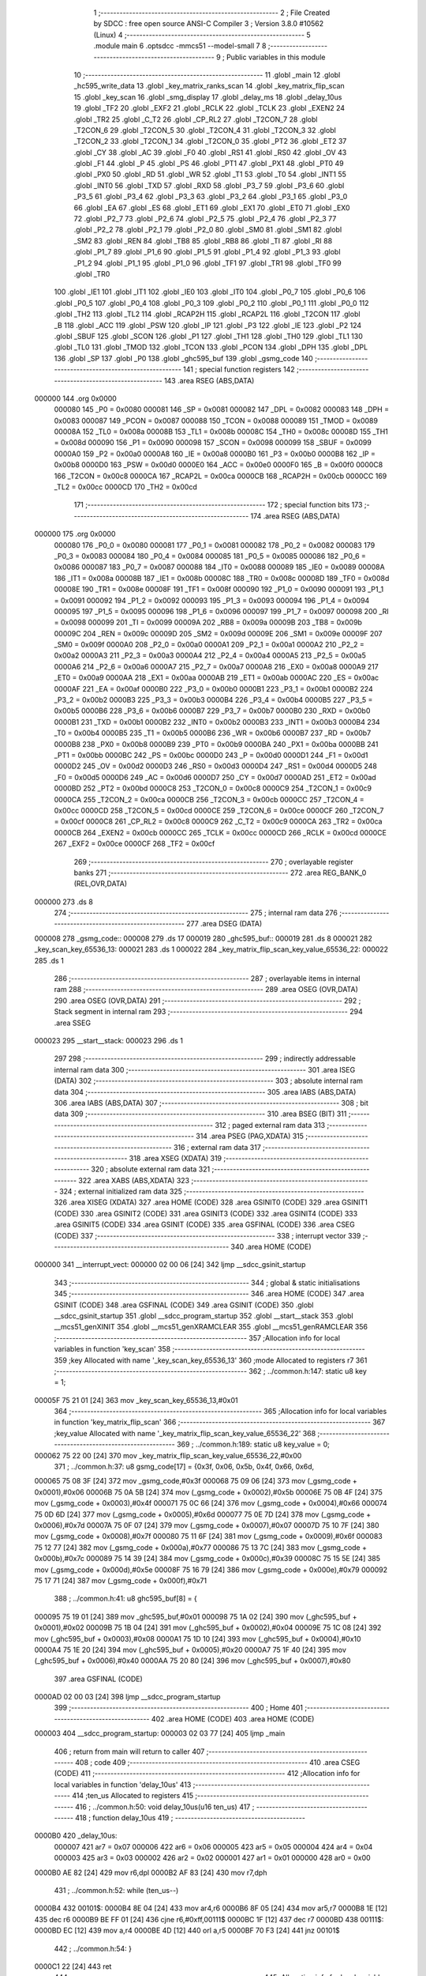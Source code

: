                                       1 ;--------------------------------------------------------
                                      2 ; File Created by SDCC : free open source ANSI-C Compiler
                                      3 ; Version 3.8.0 #10562 (Linux)
                                      4 ;--------------------------------------------------------
                                      5 	.module main
                                      6 	.optsdcc -mmcs51 --model-small
                                      7 	
                                      8 ;--------------------------------------------------------
                                      9 ; Public variables in this module
                                     10 ;--------------------------------------------------------
                                     11 	.globl _main
                                     12 	.globl _hc595_write_data
                                     13 	.globl _key_matrix_ranks_scan
                                     14 	.globl _key_matrix_flip_scan
                                     15 	.globl _key_scan
                                     16 	.globl _smg_display
                                     17 	.globl _delay_ms
                                     18 	.globl _delay_10us
                                     19 	.globl _TF2
                                     20 	.globl _EXF2
                                     21 	.globl _RCLK
                                     22 	.globl _TCLK
                                     23 	.globl _EXEN2
                                     24 	.globl _TR2
                                     25 	.globl _C_T2
                                     26 	.globl _CP_RL2
                                     27 	.globl _T2CON_7
                                     28 	.globl _T2CON_6
                                     29 	.globl _T2CON_5
                                     30 	.globl _T2CON_4
                                     31 	.globl _T2CON_3
                                     32 	.globl _T2CON_2
                                     33 	.globl _T2CON_1
                                     34 	.globl _T2CON_0
                                     35 	.globl _PT2
                                     36 	.globl _ET2
                                     37 	.globl _CY
                                     38 	.globl _AC
                                     39 	.globl _F0
                                     40 	.globl _RS1
                                     41 	.globl _RS0
                                     42 	.globl _OV
                                     43 	.globl _F1
                                     44 	.globl _P
                                     45 	.globl _PS
                                     46 	.globl _PT1
                                     47 	.globl _PX1
                                     48 	.globl _PT0
                                     49 	.globl _PX0
                                     50 	.globl _RD
                                     51 	.globl _WR
                                     52 	.globl _T1
                                     53 	.globl _T0
                                     54 	.globl _INT1
                                     55 	.globl _INT0
                                     56 	.globl _TXD
                                     57 	.globl _RXD
                                     58 	.globl _P3_7
                                     59 	.globl _P3_6
                                     60 	.globl _P3_5
                                     61 	.globl _P3_4
                                     62 	.globl _P3_3
                                     63 	.globl _P3_2
                                     64 	.globl _P3_1
                                     65 	.globl _P3_0
                                     66 	.globl _EA
                                     67 	.globl _ES
                                     68 	.globl _ET1
                                     69 	.globl _EX1
                                     70 	.globl _ET0
                                     71 	.globl _EX0
                                     72 	.globl _P2_7
                                     73 	.globl _P2_6
                                     74 	.globl _P2_5
                                     75 	.globl _P2_4
                                     76 	.globl _P2_3
                                     77 	.globl _P2_2
                                     78 	.globl _P2_1
                                     79 	.globl _P2_0
                                     80 	.globl _SM0
                                     81 	.globl _SM1
                                     82 	.globl _SM2
                                     83 	.globl _REN
                                     84 	.globl _TB8
                                     85 	.globl _RB8
                                     86 	.globl _TI
                                     87 	.globl _RI
                                     88 	.globl _P1_7
                                     89 	.globl _P1_6
                                     90 	.globl _P1_5
                                     91 	.globl _P1_4
                                     92 	.globl _P1_3
                                     93 	.globl _P1_2
                                     94 	.globl _P1_1
                                     95 	.globl _P1_0
                                     96 	.globl _TF1
                                     97 	.globl _TR1
                                     98 	.globl _TF0
                                     99 	.globl _TR0
                                    100 	.globl _IE1
                                    101 	.globl _IT1
                                    102 	.globl _IE0
                                    103 	.globl _IT0
                                    104 	.globl _P0_7
                                    105 	.globl _P0_6
                                    106 	.globl _P0_5
                                    107 	.globl _P0_4
                                    108 	.globl _P0_3
                                    109 	.globl _P0_2
                                    110 	.globl _P0_1
                                    111 	.globl _P0_0
                                    112 	.globl _TH2
                                    113 	.globl _TL2
                                    114 	.globl _RCAP2H
                                    115 	.globl _RCAP2L
                                    116 	.globl _T2CON
                                    117 	.globl _B
                                    118 	.globl _ACC
                                    119 	.globl _PSW
                                    120 	.globl _IP
                                    121 	.globl _P3
                                    122 	.globl _IE
                                    123 	.globl _P2
                                    124 	.globl _SBUF
                                    125 	.globl _SCON
                                    126 	.globl _P1
                                    127 	.globl _TH1
                                    128 	.globl _TH0
                                    129 	.globl _TL1
                                    130 	.globl _TL0
                                    131 	.globl _TMOD
                                    132 	.globl _TCON
                                    133 	.globl _PCON
                                    134 	.globl _DPH
                                    135 	.globl _DPL
                                    136 	.globl _SP
                                    137 	.globl _P0
                                    138 	.globl _ghc595_buf
                                    139 	.globl _gsmg_code
                                    140 ;--------------------------------------------------------
                                    141 ; special function registers
                                    142 ;--------------------------------------------------------
                                    143 	.area RSEG    (ABS,DATA)
      000000                        144 	.org 0x0000
                           000080   145 _P0	=	0x0080
                           000081   146 _SP	=	0x0081
                           000082   147 _DPL	=	0x0082
                           000083   148 _DPH	=	0x0083
                           000087   149 _PCON	=	0x0087
                           000088   150 _TCON	=	0x0088
                           000089   151 _TMOD	=	0x0089
                           00008A   152 _TL0	=	0x008a
                           00008B   153 _TL1	=	0x008b
                           00008C   154 _TH0	=	0x008c
                           00008D   155 _TH1	=	0x008d
                           000090   156 _P1	=	0x0090
                           000098   157 _SCON	=	0x0098
                           000099   158 _SBUF	=	0x0099
                           0000A0   159 _P2	=	0x00a0
                           0000A8   160 _IE	=	0x00a8
                           0000B0   161 _P3	=	0x00b0
                           0000B8   162 _IP	=	0x00b8
                           0000D0   163 _PSW	=	0x00d0
                           0000E0   164 _ACC	=	0x00e0
                           0000F0   165 _B	=	0x00f0
                           0000C8   166 _T2CON	=	0x00c8
                           0000CA   167 _RCAP2L	=	0x00ca
                           0000CB   168 _RCAP2H	=	0x00cb
                           0000CC   169 _TL2	=	0x00cc
                           0000CD   170 _TH2	=	0x00cd
                                    171 ;--------------------------------------------------------
                                    172 ; special function bits
                                    173 ;--------------------------------------------------------
                                    174 	.area RSEG    (ABS,DATA)
      000000                        175 	.org 0x0000
                           000080   176 _P0_0	=	0x0080
                           000081   177 _P0_1	=	0x0081
                           000082   178 _P0_2	=	0x0082
                           000083   179 _P0_3	=	0x0083
                           000084   180 _P0_4	=	0x0084
                           000085   181 _P0_5	=	0x0085
                           000086   182 _P0_6	=	0x0086
                           000087   183 _P0_7	=	0x0087
                           000088   184 _IT0	=	0x0088
                           000089   185 _IE0	=	0x0089
                           00008A   186 _IT1	=	0x008a
                           00008B   187 _IE1	=	0x008b
                           00008C   188 _TR0	=	0x008c
                           00008D   189 _TF0	=	0x008d
                           00008E   190 _TR1	=	0x008e
                           00008F   191 _TF1	=	0x008f
                           000090   192 _P1_0	=	0x0090
                           000091   193 _P1_1	=	0x0091
                           000092   194 _P1_2	=	0x0092
                           000093   195 _P1_3	=	0x0093
                           000094   196 _P1_4	=	0x0094
                           000095   197 _P1_5	=	0x0095
                           000096   198 _P1_6	=	0x0096
                           000097   199 _P1_7	=	0x0097
                           000098   200 _RI	=	0x0098
                           000099   201 _TI	=	0x0099
                           00009A   202 _RB8	=	0x009a
                           00009B   203 _TB8	=	0x009b
                           00009C   204 _REN	=	0x009c
                           00009D   205 _SM2	=	0x009d
                           00009E   206 _SM1	=	0x009e
                           00009F   207 _SM0	=	0x009f
                           0000A0   208 _P2_0	=	0x00a0
                           0000A1   209 _P2_1	=	0x00a1
                           0000A2   210 _P2_2	=	0x00a2
                           0000A3   211 _P2_3	=	0x00a3
                           0000A4   212 _P2_4	=	0x00a4
                           0000A5   213 _P2_5	=	0x00a5
                           0000A6   214 _P2_6	=	0x00a6
                           0000A7   215 _P2_7	=	0x00a7
                           0000A8   216 _EX0	=	0x00a8
                           0000A9   217 _ET0	=	0x00a9
                           0000AA   218 _EX1	=	0x00aa
                           0000AB   219 _ET1	=	0x00ab
                           0000AC   220 _ES	=	0x00ac
                           0000AF   221 _EA	=	0x00af
                           0000B0   222 _P3_0	=	0x00b0
                           0000B1   223 _P3_1	=	0x00b1
                           0000B2   224 _P3_2	=	0x00b2
                           0000B3   225 _P3_3	=	0x00b3
                           0000B4   226 _P3_4	=	0x00b4
                           0000B5   227 _P3_5	=	0x00b5
                           0000B6   228 _P3_6	=	0x00b6
                           0000B7   229 _P3_7	=	0x00b7
                           0000B0   230 _RXD	=	0x00b0
                           0000B1   231 _TXD	=	0x00b1
                           0000B2   232 _INT0	=	0x00b2
                           0000B3   233 _INT1	=	0x00b3
                           0000B4   234 _T0	=	0x00b4
                           0000B5   235 _T1	=	0x00b5
                           0000B6   236 _WR	=	0x00b6
                           0000B7   237 _RD	=	0x00b7
                           0000B8   238 _PX0	=	0x00b8
                           0000B9   239 _PT0	=	0x00b9
                           0000BA   240 _PX1	=	0x00ba
                           0000BB   241 _PT1	=	0x00bb
                           0000BC   242 _PS	=	0x00bc
                           0000D0   243 _P	=	0x00d0
                           0000D1   244 _F1	=	0x00d1
                           0000D2   245 _OV	=	0x00d2
                           0000D3   246 _RS0	=	0x00d3
                           0000D4   247 _RS1	=	0x00d4
                           0000D5   248 _F0	=	0x00d5
                           0000D6   249 _AC	=	0x00d6
                           0000D7   250 _CY	=	0x00d7
                           0000AD   251 _ET2	=	0x00ad
                           0000BD   252 _PT2	=	0x00bd
                           0000C8   253 _T2CON_0	=	0x00c8
                           0000C9   254 _T2CON_1	=	0x00c9
                           0000CA   255 _T2CON_2	=	0x00ca
                           0000CB   256 _T2CON_3	=	0x00cb
                           0000CC   257 _T2CON_4	=	0x00cc
                           0000CD   258 _T2CON_5	=	0x00cd
                           0000CE   259 _T2CON_6	=	0x00ce
                           0000CF   260 _T2CON_7	=	0x00cf
                           0000C8   261 _CP_RL2	=	0x00c8
                           0000C9   262 _C_T2	=	0x00c9
                           0000CA   263 _TR2	=	0x00ca
                           0000CB   264 _EXEN2	=	0x00cb
                           0000CC   265 _TCLK	=	0x00cc
                           0000CD   266 _RCLK	=	0x00cd
                           0000CE   267 _EXF2	=	0x00ce
                           0000CF   268 _TF2	=	0x00cf
                                    269 ;--------------------------------------------------------
                                    270 ; overlayable register banks
                                    271 ;--------------------------------------------------------
                                    272 	.area REG_BANK_0	(REL,OVR,DATA)
      000000                        273 	.ds 8
                                    274 ;--------------------------------------------------------
                                    275 ; internal ram data
                                    276 ;--------------------------------------------------------
                                    277 	.area DSEG    (DATA)
      000008                        278 _gsmg_code::
      000008                        279 	.ds 17
      000019                        280 _ghc595_buf::
      000019                        281 	.ds 8
      000021                        282 _key_scan_key_65536_13:
      000021                        283 	.ds 1
      000022                        284 _key_matrix_flip_scan_key_value_65536_22:
      000022                        285 	.ds 1
                                    286 ;--------------------------------------------------------
                                    287 ; overlayable items in internal ram 
                                    288 ;--------------------------------------------------------
                                    289 	.area	OSEG    (OVR,DATA)
                                    290 	.area	OSEG    (OVR,DATA)
                                    291 ;--------------------------------------------------------
                                    292 ; Stack segment in internal ram 
                                    293 ;--------------------------------------------------------
                                    294 	.area	SSEG
      000023                        295 __start__stack:
      000023                        296 	.ds	1
                                    297 
                                    298 ;--------------------------------------------------------
                                    299 ; indirectly addressable internal ram data
                                    300 ;--------------------------------------------------------
                                    301 	.area ISEG    (DATA)
                                    302 ;--------------------------------------------------------
                                    303 ; absolute internal ram data
                                    304 ;--------------------------------------------------------
                                    305 	.area IABS    (ABS,DATA)
                                    306 	.area IABS    (ABS,DATA)
                                    307 ;--------------------------------------------------------
                                    308 ; bit data
                                    309 ;--------------------------------------------------------
                                    310 	.area BSEG    (BIT)
                                    311 ;--------------------------------------------------------
                                    312 ; paged external ram data
                                    313 ;--------------------------------------------------------
                                    314 	.area PSEG    (PAG,XDATA)
                                    315 ;--------------------------------------------------------
                                    316 ; external ram data
                                    317 ;--------------------------------------------------------
                                    318 	.area XSEG    (XDATA)
                                    319 ;--------------------------------------------------------
                                    320 ; absolute external ram data
                                    321 ;--------------------------------------------------------
                                    322 	.area XABS    (ABS,XDATA)
                                    323 ;--------------------------------------------------------
                                    324 ; external initialized ram data
                                    325 ;--------------------------------------------------------
                                    326 	.area XISEG   (XDATA)
                                    327 	.area HOME    (CODE)
                                    328 	.area GSINIT0 (CODE)
                                    329 	.area GSINIT1 (CODE)
                                    330 	.area GSINIT2 (CODE)
                                    331 	.area GSINIT3 (CODE)
                                    332 	.area GSINIT4 (CODE)
                                    333 	.area GSINIT5 (CODE)
                                    334 	.area GSINIT  (CODE)
                                    335 	.area GSFINAL (CODE)
                                    336 	.area CSEG    (CODE)
                                    337 ;--------------------------------------------------------
                                    338 ; interrupt vector 
                                    339 ;--------------------------------------------------------
                                    340 	.area HOME    (CODE)
      000000                        341 __interrupt_vect:
      000000 02 00 06         [24]  342 	ljmp	__sdcc_gsinit_startup
                                    343 ;--------------------------------------------------------
                                    344 ; global & static initialisations
                                    345 ;--------------------------------------------------------
                                    346 	.area HOME    (CODE)
                                    347 	.area GSINIT  (CODE)
                                    348 	.area GSFINAL (CODE)
                                    349 	.area GSINIT  (CODE)
                                    350 	.globl __sdcc_gsinit_startup
                                    351 	.globl __sdcc_program_startup
                                    352 	.globl __start__stack
                                    353 	.globl __mcs51_genXINIT
                                    354 	.globl __mcs51_genXRAMCLEAR
                                    355 	.globl __mcs51_genRAMCLEAR
                                    356 ;------------------------------------------------------------
                                    357 ;Allocation info for local variables in function 'key_scan'
                                    358 ;------------------------------------------------------------
                                    359 ;key                       Allocated with name '_key_scan_key_65536_13'
                                    360 ;mode                      Allocated to registers r7 
                                    361 ;------------------------------------------------------------
                                    362 ;	../common.h:147: static u8 key = 1;
      00005F 75 21 01         [24]  363 	mov	_key_scan_key_65536_13,#0x01
                                    364 ;------------------------------------------------------------
                                    365 ;Allocation info for local variables in function 'key_matrix_flip_scan'
                                    366 ;------------------------------------------------------------
                                    367 ;key_value                 Allocated with name '_key_matrix_flip_scan_key_value_65536_22'
                                    368 ;------------------------------------------------------------
                                    369 ;	../common.h:189: static u8 key_value = 0;
      000062 75 22 00         [24]  370 	mov	_key_matrix_flip_scan_key_value_65536_22,#0x00
                                    371 ;	../common.h:37: u8 gsmg_code[17] = {0x3f, 0x06, 0x5b, 0x4f, 0x66, 0x6d,
      000065 75 08 3F         [24]  372 	mov	_gsmg_code,#0x3f
      000068 75 09 06         [24]  373 	mov	(_gsmg_code + 0x0001),#0x06
      00006B 75 0A 5B         [24]  374 	mov	(_gsmg_code + 0x0002),#0x5b
      00006E 75 0B 4F         [24]  375 	mov	(_gsmg_code + 0x0003),#0x4f
      000071 75 0C 66         [24]  376 	mov	(_gsmg_code + 0x0004),#0x66
      000074 75 0D 6D         [24]  377 	mov	(_gsmg_code + 0x0005),#0x6d
      000077 75 0E 7D         [24]  378 	mov	(_gsmg_code + 0x0006),#0x7d
      00007A 75 0F 07         [24]  379 	mov	(_gsmg_code + 0x0007),#0x07
      00007D 75 10 7F         [24]  380 	mov	(_gsmg_code + 0x0008),#0x7f
      000080 75 11 6F         [24]  381 	mov	(_gsmg_code + 0x0009),#0x6f
      000083 75 12 77         [24]  382 	mov	(_gsmg_code + 0x000a),#0x77
      000086 75 13 7C         [24]  383 	mov	(_gsmg_code + 0x000b),#0x7c
      000089 75 14 39         [24]  384 	mov	(_gsmg_code + 0x000c),#0x39
      00008C 75 15 5E         [24]  385 	mov	(_gsmg_code + 0x000d),#0x5e
      00008F 75 16 79         [24]  386 	mov	(_gsmg_code + 0x000e),#0x79
      000092 75 17 71         [24]  387 	mov	(_gsmg_code + 0x000f),#0x71
                                    388 ;	../common.h:41: u8 ghc595_buf[8] = {
      000095 75 19 01         [24]  389 	mov	_ghc595_buf,#0x01
      000098 75 1A 02         [24]  390 	mov	(_ghc595_buf + 0x0001),#0x02
      00009B 75 1B 04         [24]  391 	mov	(_ghc595_buf + 0x0002),#0x04
      00009E 75 1C 08         [24]  392 	mov	(_ghc595_buf + 0x0003),#0x08
      0000A1 75 1D 10         [24]  393 	mov	(_ghc595_buf + 0x0004),#0x10
      0000A4 75 1E 20         [24]  394 	mov	(_ghc595_buf + 0x0005),#0x20
      0000A7 75 1F 40         [24]  395 	mov	(_ghc595_buf + 0x0006),#0x40
      0000AA 75 20 80         [24]  396 	mov	(_ghc595_buf + 0x0007),#0x80
                                    397 	.area GSFINAL (CODE)
      0000AD 02 00 03         [24]  398 	ljmp	__sdcc_program_startup
                                    399 ;--------------------------------------------------------
                                    400 ; Home
                                    401 ;--------------------------------------------------------
                                    402 	.area HOME    (CODE)
                                    403 	.area HOME    (CODE)
      000003                        404 __sdcc_program_startup:
      000003 02 03 77         [24]  405 	ljmp	_main
                                    406 ;	return from main will return to caller
                                    407 ;--------------------------------------------------------
                                    408 ; code
                                    409 ;--------------------------------------------------------
                                    410 	.area CSEG    (CODE)
                                    411 ;------------------------------------------------------------
                                    412 ;Allocation info for local variables in function 'delay_10us'
                                    413 ;------------------------------------------------------------
                                    414 ;ten_us                    Allocated to registers 
                                    415 ;------------------------------------------------------------
                                    416 ;	../common.h:50: void delay_10us(u16 ten_us)
                                    417 ;	-----------------------------------------
                                    418 ;	 function delay_10us
                                    419 ;	-----------------------------------------
      0000B0                        420 _delay_10us:
                           000007   421 	ar7 = 0x07
                           000006   422 	ar6 = 0x06
                           000005   423 	ar5 = 0x05
                           000004   424 	ar4 = 0x04
                           000003   425 	ar3 = 0x03
                           000002   426 	ar2 = 0x02
                           000001   427 	ar1 = 0x01
                           000000   428 	ar0 = 0x00
      0000B0 AE 82            [24]  429 	mov	r6,dpl
      0000B2 AF 83            [24]  430 	mov	r7,dph
                                    431 ;	../common.h:52: while (ten_us--)
      0000B4                        432 00101$:
      0000B4 8E 04            [24]  433 	mov	ar4,r6
      0000B6 8F 05            [24]  434 	mov	ar5,r7
      0000B8 1E               [12]  435 	dec	r6
      0000B9 BE FF 01         [24]  436 	cjne	r6,#0xff,00111$
      0000BC 1F               [12]  437 	dec	r7
      0000BD                        438 00111$:
      0000BD EC               [12]  439 	mov	a,r4
      0000BE 4D               [12]  440 	orl	a,r5
      0000BF 70 F3            [24]  441 	jnz	00101$
                                    442 ;	../common.h:54: }
      0000C1 22               [24]  443 	ret
                                    444 ;------------------------------------------------------------
                                    445 ;Allocation info for local variables in function 'delay_ms'
                                    446 ;------------------------------------------------------------
                                    447 ;ms                        Allocated to registers 
                                    448 ;i                         Allocated to registers r6 r7 
                                    449 ;j                         Allocated to registers r4 r5 
                                    450 ;------------------------------------------------------------
                                    451 ;	../common.h:62: void delay_ms(u16 ms)
                                    452 ;	-----------------------------------------
                                    453 ;	 function delay_ms
                                    454 ;	-----------------------------------------
      0000C2                        455 _delay_ms:
      0000C2 AE 82            [24]  456 	mov	r6,dpl
      0000C4 AF 83            [24]  457 	mov	r7,dph
                                    458 ;	../common.h:65: for (i = ms; i > 0; i--)
      0000C6                        459 00106$:
      0000C6 EE               [12]  460 	mov	a,r6
      0000C7 4F               [12]  461 	orl	a,r7
      0000C8 60 1B            [24]  462 	jz	00108$
                                    463 ;	../common.h:67: for(j=110; j>0; j--);
      0000CA 7C 6E            [12]  464 	mov	r4,#0x6e
      0000CC 7D 00            [12]  465 	mov	r5,#0x00
      0000CE                        466 00104$:
      0000CE EC               [12]  467 	mov	a,r4
      0000CF 24 FF            [12]  468 	add	a,#0xff
      0000D1 FA               [12]  469 	mov	r2,a
      0000D2 ED               [12]  470 	mov	a,r5
      0000D3 34 FF            [12]  471 	addc	a,#0xff
      0000D5 FB               [12]  472 	mov	r3,a
      0000D6 8A 04            [24]  473 	mov	ar4,r2
      0000D8 8B 05            [24]  474 	mov	ar5,r3
      0000DA EA               [12]  475 	mov	a,r2
      0000DB 4B               [12]  476 	orl	a,r3
      0000DC 70 F0            [24]  477 	jnz	00104$
                                    478 ;	../common.h:65: for (i = ms; i > 0; i--)
      0000DE 1E               [12]  479 	dec	r6
      0000DF BE FF 01         [24]  480 	cjne	r6,#0xff,00133$
      0000E2 1F               [12]  481 	dec	r7
      0000E3                        482 00133$:
      0000E3 80 E1            [24]  483 	sjmp	00106$
      0000E5                        484 00108$:
                                    485 ;	../common.h:69: }
      0000E5 22               [24]  486 	ret
                                    487 ;------------------------------------------------------------
                                    488 ;Allocation info for local variables in function 'smg_display'
                                    489 ;------------------------------------------------------------
                                    490 ;i                         Allocated to registers r7 
                                    491 ;------------------------------------------------------------
                                    492 ;	../common.h:77: void smg_display()
                                    493 ;	-----------------------------------------
                                    494 ;	 function smg_display
                                    495 ;	-----------------------------------------
      0000E6                        496 _smg_display:
                                    497 ;	../common.h:80: for (i = 8; i < 16; i++)
      0000E6 7F 08            [12]  498 	mov	r7,#0x08
      0000E8                        499 00112$:
                                    500 ;	../common.h:82: switch (i)
      0000E8 BF 08 00         [24]  501 	cjne	r7,#0x08,00129$
      0000EB                        502 00129$:
      0000EB 50 03            [24]  503 	jnc	00130$
      0000ED 02 01 57         [24]  504 	ljmp	00110$
      0000F0                        505 00130$:
      0000F0 EF               [12]  506 	mov	a,r7
      0000F1 24 F0            [12]  507 	add	a,#0xff - 0x0f
      0000F3 50 03            [24]  508 	jnc	00131$
      0000F5 02 01 57         [24]  509 	ljmp	00110$
      0000F8                        510 00131$:
      0000F8 EF               [12]  511 	mov	a,r7
      0000F9 24 F8            [12]  512 	add	a,#0xf8
      0000FB FE               [12]  513 	mov	r6,a
      0000FC 24 0A            [12]  514 	add	a,#(00132$-3-.)
      0000FE 83               [24]  515 	movc	a,@a+pc
      0000FF F5 82            [12]  516 	mov	dpl,a
      000101 EE               [12]  517 	mov	a,r6
      000102 24 0C            [12]  518 	add	a,#(00133$-3-.)
      000104 83               [24]  519 	movc	a,@a+pc
      000105 F5 83            [12]  520 	mov	dph,a
      000107 E4               [12]  521 	clr	a
      000108 73               [24]  522 	jmp	@a+dptr
      000109                        523 00132$:
      000109 19                     524 	.db	00101$
      00010A 21                     525 	.db	00102$
      00010B 29                     526 	.db	00103$
      00010C 31                     527 	.db	00104$
      00010D 39                     528 	.db	00105$
      00010E 41                     529 	.db	00106$
      00010F 49                     530 	.db	00107$
      000110 51                     531 	.db	00108$
      000111                        532 00133$:
      000111 01                     533 	.db	00101$>>8
      000112 01                     534 	.db	00102$>>8
      000113 01                     535 	.db	00103$>>8
      000114 01                     536 	.db	00104$>>8
      000115 01                     537 	.db	00105$>>8
      000116 01                     538 	.db	00106$>>8
      000117 01                     539 	.db	00107$>>8
      000118 01                     540 	.db	00108$>>8
                                    541 ;	../common.h:84: case 8:
      000119                        542 00101$:
                                    543 ;	../common.h:85: LSC = 1;
                                    544 ;	assignBit
      000119 D2 A4            [12]  545 	setb	_P2_4
                                    546 ;	../common.h:86: LSB = 1;
                                    547 ;	assignBit
      00011B D2 A3            [12]  548 	setb	_P2_3
                                    549 ;	../common.h:87: LSA = 1;
                                    550 ;	assignBit
      00011D D2 A2            [12]  551 	setb	_P2_2
                                    552 ;	../common.h:88: break;
                                    553 ;	../common.h:89: case 9:
      00011F 80 36            [24]  554 	sjmp	00110$
      000121                        555 00102$:
                                    556 ;	../common.h:90: LSC = 1;
                                    557 ;	assignBit
      000121 D2 A4            [12]  558 	setb	_P2_4
                                    559 ;	../common.h:91: LSB = 1;
                                    560 ;	assignBit
      000123 D2 A3            [12]  561 	setb	_P2_3
                                    562 ;	../common.h:92: LSA = 0;
                                    563 ;	assignBit
      000125 C2 A2            [12]  564 	clr	_P2_2
                                    565 ;	../common.h:93: break;
                                    566 ;	../common.h:94: case 10:
      000127 80 2E            [24]  567 	sjmp	00110$
      000129                        568 00103$:
                                    569 ;	../common.h:95: LSC = 1;
                                    570 ;	assignBit
      000129 D2 A4            [12]  571 	setb	_P2_4
                                    572 ;	../common.h:96: LSB = 0;
                                    573 ;	assignBit
      00012B C2 A3            [12]  574 	clr	_P2_3
                                    575 ;	../common.h:97: LSA = 1;
                                    576 ;	assignBit
      00012D D2 A2            [12]  577 	setb	_P2_2
                                    578 ;	../common.h:98: break;
                                    579 ;	../common.h:99: case 11:
      00012F 80 26            [24]  580 	sjmp	00110$
      000131                        581 00104$:
                                    582 ;	../common.h:100: LSC = 1;
                                    583 ;	assignBit
      000131 D2 A4            [12]  584 	setb	_P2_4
                                    585 ;	../common.h:101: LSB = 0;
                                    586 ;	assignBit
      000133 C2 A3            [12]  587 	clr	_P2_3
                                    588 ;	../common.h:102: LSA = 0;
                                    589 ;	assignBit
      000135 C2 A2            [12]  590 	clr	_P2_2
                                    591 ;	../common.h:103: break;
                                    592 ;	../common.h:104: case 12:
      000137 80 1E            [24]  593 	sjmp	00110$
      000139                        594 00105$:
                                    595 ;	../common.h:105: LSC = 0;
                                    596 ;	assignBit
      000139 C2 A4            [12]  597 	clr	_P2_4
                                    598 ;	../common.h:106: LSB = 1;
                                    599 ;	assignBit
      00013B D2 A3            [12]  600 	setb	_P2_3
                                    601 ;	../common.h:107: LSA = 1;
                                    602 ;	assignBit
      00013D D2 A2            [12]  603 	setb	_P2_2
                                    604 ;	../common.h:108: break;
                                    605 ;	../common.h:109: case 13:
      00013F 80 16            [24]  606 	sjmp	00110$
      000141                        607 00106$:
                                    608 ;	../common.h:110: LSC = 0;
                                    609 ;	assignBit
      000141 C2 A4            [12]  610 	clr	_P2_4
                                    611 ;	../common.h:111: LSB = 1;
                                    612 ;	assignBit
      000143 D2 A3            [12]  613 	setb	_P2_3
                                    614 ;	../common.h:112: LSA = 0;
                                    615 ;	assignBit
      000145 C2 A2            [12]  616 	clr	_P2_2
                                    617 ;	../common.h:113: break;
                                    618 ;	../common.h:114: case 14:
      000147 80 0E            [24]  619 	sjmp	00110$
      000149                        620 00107$:
                                    621 ;	../common.h:115: LSC = 0;
                                    622 ;	assignBit
      000149 C2 A4            [12]  623 	clr	_P2_4
                                    624 ;	../common.h:116: LSB = 0;
                                    625 ;	assignBit
      00014B C2 A3            [12]  626 	clr	_P2_3
                                    627 ;	../common.h:117: LSA = 1;
                                    628 ;	assignBit
      00014D D2 A2            [12]  629 	setb	_P2_2
                                    630 ;	../common.h:118: break;
                                    631 ;	../common.h:119: case 15:
      00014F 80 06            [24]  632 	sjmp	00110$
      000151                        633 00108$:
                                    634 ;	../common.h:120: LSC = 0;
                                    635 ;	assignBit
      000151 C2 A4            [12]  636 	clr	_P2_4
                                    637 ;	../common.h:121: LSB = 0;
                                    638 ;	assignBit
      000153 C2 A3            [12]  639 	clr	_P2_3
                                    640 ;	../common.h:122: LSA = 0;
                                    641 ;	assignBit
      000155 C2 A2            [12]  642 	clr	_P2_2
                                    643 ;	../common.h:127: }
      000157                        644 00110$:
                                    645 ;	../common.h:128: SMG_A_DP_PORT = gsmg_code[i];
      000157 EF               [12]  646 	mov	a,r7
      000158 24 08            [12]  647 	add	a,#_gsmg_code
      00015A F9               [12]  648 	mov	r1,a
      00015B 87 80            [24]  649 	mov	_P0,@r1
                                    650 ;	../common.h:129: delay_10us(100);
      00015D 90 00 64         [24]  651 	mov	dptr,#0x0064
      000160 C0 07            [24]  652 	push	ar7
      000162 12 00 B0         [24]  653 	lcall	_delay_10us
      000165 D0 07            [24]  654 	pop	ar7
                                    655 ;	../common.h:130: SMG_A_DP_PORT = 0x00;
      000167 75 80 00         [24]  656 	mov	_P0,#0x00
                                    657 ;	../common.h:80: for (i = 8; i < 16; i++)
      00016A 0F               [12]  658 	inc	r7
      00016B BF 10 00         [24]  659 	cjne	r7,#0x10,00134$
      00016E                        660 00134$:
      00016E 50 03            [24]  661 	jnc	00135$
      000170 02 00 E8         [24]  662 	ljmp	00112$
      000173                        663 00135$:
                                    664 ;	../common.h:132: }
      000173 22               [24]  665 	ret
                                    666 ;------------------------------------------------------------
                                    667 ;Allocation info for local variables in function 'key_scan'
                                    668 ;------------------------------------------------------------
                                    669 ;key                       Allocated with name '_key_scan_key_65536_13'
                                    670 ;mode                      Allocated to registers r7 
                                    671 ;------------------------------------------------------------
                                    672 ;	../common.h:145: u8 key_scan(u8 mode)
                                    673 ;	-----------------------------------------
                                    674 ;	 function key_scan
                                    675 ;	-----------------------------------------
      000174                        676 _key_scan:
                                    677 ;	../common.h:148: if (mode)
      000174 E5 82            [12]  678 	mov	a,dpl
      000176 FF               [12]  679 	mov	r7,a
      000177 60 03            [24]  680 	jz	00102$
                                    681 ;	../common.h:150: key = 1;
      000179 75 21 01         [24]  682 	mov	_key_scan_key_65536_13,#0x01
      00017C                        683 00102$:
                                    684 ;	../common.h:152: if (key == 1 && (KEY1 == 0 || KEY2 == 0 || KEY3 == 0 || KEY4 == 0)) // 任意按键按下
      00017C 74 01            [12]  685 	mov	a,#0x01
      00017E B5 21 31         [24]  686 	cjne	a,_key_scan_key_65536_13,00120$
      000181 30 B1 09         [24]  687 	jnb	_P3_1,00119$
      000184 30 B0 06         [24]  688 	jnb	_P3_0,00119$
      000187 30 B2 03         [24]  689 	jnb	_P3_2,00119$
      00018A 20 B3 25         [24]  690 	jb	_P3_3,00120$
      00018D                        691 00119$:
                                    692 ;	../common.h:154: delay_10us(1000); // 消抖
      00018D 90 03 E8         [24]  693 	mov	dptr,#0x03e8
      000190 12 00 B0         [24]  694 	lcall	_delay_10us
                                    695 ;	../common.h:155: key = 0;
      000193 75 21 00         [24]  696 	mov	_key_scan_key_65536_13,#0x00
                                    697 ;	../common.h:156: if (KEY1 == 0)
      000196 20 B1 04         [24]  698 	jb	_P3_1,00112$
                                    699 ;	../common.h:158: return KEY1_PRESS;
      000199 75 82 01         [24]  700 	mov	dpl,#0x01
      00019C 22               [24]  701 	ret
      00019D                        702 00112$:
                                    703 ;	../common.h:160: else if (KEY2 == 0)
      00019D 20 B0 04         [24]  704 	jb	_P3_0,00109$
                                    705 ;	../common.h:162: return KEY2_PRESS;
      0001A0 75 82 01         [24]  706 	mov	dpl,#0x01
      0001A3 22               [24]  707 	ret
      0001A4                        708 00109$:
                                    709 ;	../common.h:164: else if (KEY3 == 0)
      0001A4 20 B2 04         [24]  710 	jb	_P3_2,00106$
                                    711 ;	../common.h:166: return KEY3_PRESS;
      0001A7 75 82 01         [24]  712 	mov	dpl,#0x01
      0001AA 22               [24]  713 	ret
      0001AB                        714 00106$:
                                    715 ;	../common.h:168: else if (KEY4 == 0)
      0001AB 20 B3 13         [24]  716 	jb	_P3_3,00121$
                                    717 ;	../common.h:170: return KEY4_PRESS;
      0001AE 75 82 01         [24]  718 	mov	dpl,#0x01
      0001B1 22               [24]  719 	ret
      0001B2                        720 00120$:
                                    721 ;	../common.h:173: else if (KEY1 == 1 && KEY2 == 1 && KEY3 == 1 && KEY4 == 1)
      0001B2 30 B1 0C         [24]  722 	jnb	_P3_1,00121$
      0001B5 30 B0 09         [24]  723 	jnb	_P3_0,00121$
      0001B8 30 B2 06         [24]  724 	jnb	_P3_2,00121$
      0001BB 30 B3 03         [24]  725 	jnb	_P3_3,00121$
                                    726 ;	../common.h:175: key = 1;
      0001BE 75 21 01         [24]  727 	mov	_key_scan_key_65536_13,#0x01
      0001C1                        728 00121$:
                                    729 ;	../common.h:177: return KEY_UNPRESS;
      0001C1 75 82 00         [24]  730 	mov	dpl,#0x00
                                    731 ;	../common.h:178: }
      0001C4 22               [24]  732 	ret
                                    733 ;------------------------------------------------------------
                                    734 ;Allocation info for local variables in function 'key_matrix_flip_scan'
                                    735 ;------------------------------------------------------------
                                    736 ;key_value                 Allocated with name '_key_matrix_flip_scan_key_value_65536_22'
                                    737 ;------------------------------------------------------------
                                    738 ;	../common.h:187: u8 key_matrix_flip_scan(void)
                                    739 ;	-----------------------------------------
                                    740 ;	 function key_matrix_flip_scan
                                    741 ;	-----------------------------------------
      0001C5                        742 _key_matrix_flip_scan:
                                    743 ;	../common.h:190: KEY_MATRIX_PORT = 0x0f; // 给所有行赋值0，列全为1
                                    744 ;	../common.h:191: if (KEY_MATRIX_PORT != 0x0f)
      0001C5 74 0F            [12]  745 	mov	a,#0x0f
      0001C7 F5 90            [12]  746 	mov	_P1,a
      0001C9 B5 90 02         [24]  747 	cjne	a,_P1,00169$
      0001CC 80 73            [24]  748 	sjmp	00117$
      0001CE                        749 00169$:
                                    750 ;	../common.h:193: delay_10us(1000); // 消抖
      0001CE 90 03 E8         [24]  751 	mov	dptr,#0x03e8
      0001D1 12 00 B0         [24]  752 	lcall	_delay_10us
                                    753 ;	../common.h:194: if (KEY_MATRIX_PORT != 0x0f)
      0001D4 74 0F            [12]  754 	mov	a,#0x0f
      0001D6 B5 90 02         [24]  755 	cjne	a,_P1,00170$
      0001D9 80 69            [24]  756 	sjmp	00118$
      0001DB                        757 00170$:
                                    758 ;	../common.h:197: KEY_MATRIX_PORT = 0x0f;
      0001DB 75 90 0F         [24]  759 	mov	_P1,#0x0f
                                    760 ;	../common.h:198: switch (KEY_MATRIX_PORT)
      0001DE AF 90            [24]  761 	mov	r7,_P1
      0001E0 BF 07 02         [24]  762 	cjne	r7,#0x07,00171$
      0001E3 80 0F            [24]  763 	sjmp	00101$
      0001E5                        764 00171$:
      0001E5 BF 0B 02         [24]  765 	cjne	r7,#0x0b,00172$
      0001E8 80 0F            [24]  766 	sjmp	00102$
      0001EA                        767 00172$:
      0001EA BF 0D 02         [24]  768 	cjne	r7,#0x0d,00173$
      0001ED 80 0F            [24]  769 	sjmp	00103$
      0001EF                        770 00173$:
                                    771 ;	../common.h:200: case 0x07:
      0001EF BF 0E 14         [24]  772 	cjne	r7,#0x0e,00105$
      0001F2 80 0F            [24]  773 	sjmp	00104$
      0001F4                        774 00101$:
                                    775 ;	../common.h:201: key_value = 1;
      0001F4 75 22 01         [24]  776 	mov	_key_matrix_flip_scan_key_value_65536_22,#0x01
                                    777 ;	../common.h:202: break;
                                    778 ;	../common.h:203: case 0x0b:
      0001F7 80 0D            [24]  779 	sjmp	00105$
      0001F9                        780 00102$:
                                    781 ;	../common.h:204: key_value = 2;
      0001F9 75 22 02         [24]  782 	mov	_key_matrix_flip_scan_key_value_65536_22,#0x02
                                    783 ;	../common.h:205: break;
                                    784 ;	../common.h:206: case 0x0d:
      0001FC 80 08            [24]  785 	sjmp	00105$
      0001FE                        786 00103$:
                                    787 ;	../common.h:207: key_value = 3;
      0001FE 75 22 03         [24]  788 	mov	_key_matrix_flip_scan_key_value_65536_22,#0x03
                                    789 ;	../common.h:208: break;
                                    790 ;	../common.h:209: case 0x0e:
      000201 80 03            [24]  791 	sjmp	00105$
      000203                        792 00104$:
                                    793 ;	../common.h:210: key_value = 4;
      000203 75 22 04         [24]  794 	mov	_key_matrix_flip_scan_key_value_65536_22,#0x04
                                    795 ;	../common.h:212: }
      000206                        796 00105$:
                                    797 ;	../common.h:214: KEY_MATRIX_PORT = 0xf0;
      000206 75 90 F0         [24]  798 	mov	_P1,#0xf0
                                    799 ;	../common.h:215: switch (KEY_MATRIX_PORT)
      000209 AF 90            [24]  800 	mov	r7,_P1
      00020B BF 70 02         [24]  801 	cjne	r7,#0x70,00175$
      00020E 80 2A            [24]  802 	sjmp	00111$
      000210                        803 00175$:
      000210 BF B0 02         [24]  804 	cjne	r7,#0xb0,00176$
      000213 80 0C            [24]  805 	sjmp	00107$
      000215                        806 00176$:
      000215 BF D0 02         [24]  807 	cjne	r7,#0xd0,00177$
      000218 80 10            [24]  808 	sjmp	00108$
      00021A                        809 00177$:
                                    810 ;	../common.h:217: case 0x70:
      00021A BF E0 1D         [24]  811 	cjne	r7,#0xe0,00111$
      00021D 80 14            [24]  812 	sjmp	00109$
                                    813 ;	../common.h:218: key_value = key_value;
                                    814 ;	../common.h:219: break;
                                    815 ;	../common.h:220: case 0xb0:
      00021F 80 19            [24]  816 	sjmp	00111$
      000221                        817 00107$:
                                    818 ;	../common.h:221: key_value = key_value + 4;
      000221 AF 22            [24]  819 	mov	r7,_key_matrix_flip_scan_key_value_65536_22
      000223 74 04            [12]  820 	mov	a,#0x04
      000225 2F               [12]  821 	add	a,r7
      000226 F5 22            [12]  822 	mov	_key_matrix_flip_scan_key_value_65536_22,a
                                    823 ;	../common.h:222: break;
                                    824 ;	../common.h:223: case 0xd0:
      000228 80 10            [24]  825 	sjmp	00111$
      00022A                        826 00108$:
                                    827 ;	../common.h:224: key_value = key_value + 8;
      00022A AF 22            [24]  828 	mov	r7,_key_matrix_flip_scan_key_value_65536_22
      00022C 74 08            [12]  829 	mov	a,#0x08
      00022E 2F               [12]  830 	add	a,r7
      00022F F5 22            [12]  831 	mov	_key_matrix_flip_scan_key_value_65536_22,a
                                    832 ;	../common.h:225: break;
                                    833 ;	../common.h:226: case 0xe0:
      000231 80 07            [24]  834 	sjmp	00111$
      000233                        835 00109$:
                                    836 ;	../common.h:227: key_value = key_value + 12;
      000233 AF 22            [24]  837 	mov	r7,_key_matrix_flip_scan_key_value_65536_22
      000235 74 0C            [12]  838 	mov	a,#0x0c
      000237 2F               [12]  839 	add	a,r7
      000238 F5 22            [12]  840 	mov	_key_matrix_flip_scan_key_value_65536_22,a
                                    841 ;	../common.h:230: while (KEY_MATRIX_PORT != 0xf0)
      00023A                        842 00111$:
      00023A 74 F0            [12]  843 	mov	a,#0xf0
      00023C B5 90 FB         [24]  844 	cjne	a,_P1,00111$
      00023F 80 03            [24]  845 	sjmp	00118$
      000241                        846 00117$:
                                    847 ;	../common.h:236: key_value = 0;
      000241 75 22 00         [24]  848 	mov	_key_matrix_flip_scan_key_value_65536_22,#0x00
      000244                        849 00118$:
                                    850 ;	../common.h:238: return key_value;
      000244 85 22 82         [24]  851 	mov	dpl,_key_matrix_flip_scan_key_value_65536_22
                                    852 ;	../common.h:239: }
      000247 22               [24]  853 	ret
                                    854 ;------------------------------------------------------------
                                    855 ;Allocation info for local variables in function 'key_matrix_ranks_scan'
                                    856 ;------------------------------------------------------------
                                    857 ;key_value                 Allocated to registers r7 
                                    858 ;------------------------------------------------------------
                                    859 ;	../common.h:248: u8 key_matrix_ranks_scan(void)
                                    860 ;	-----------------------------------------
                                    861 ;	 function key_matrix_ranks_scan
                                    862 ;	-----------------------------------------
      000248                        863 _key_matrix_ranks_scan:
                                    864 ;	../common.h:250: u8 key_value = 0;
      000248 7F 00            [12]  865 	mov	r7,#0x00
                                    866 ;	../common.h:252: KEY_MATRIX_PORT = 0xf7;		 // 给第一列赋值0，其余全为1
                                    867 ;	../common.h:253: if (KEY_MATRIX_PORT != 0xf7) // 判断第一列按键是否按下
      00024A 74 F7            [12]  868 	mov	a,#0xf7
      00024C F5 90            [12]  869 	mov	_P1,a
      00024E B5 90 02         [24]  870 	cjne	a,_P1,00255$
      000251 80 2E            [24]  871 	sjmp	00108$
      000253                        872 00255$:
                                    873 ;	../common.h:255: delay_10us(1000); // 消抖
      000253 90 03 E8         [24]  874 	mov	dptr,#0x03e8
      000256 C0 07            [24]  875 	push	ar7
      000258 12 00 B0         [24]  876 	lcall	_delay_10us
      00025B D0 07            [24]  877 	pop	ar7
                                    878 ;	../common.h:256: switch (KEY_MATRIX_PORT)
      00025D AE 90            [24]  879 	mov	r6,_P1
      00025F BE 77 02         [24]  880 	cjne	r6,#0x77,00256$
      000262 80 0F            [24]  881 	sjmp	00101$
      000264                        882 00256$:
      000264 BE B7 02         [24]  883 	cjne	r6,#0xb7,00257$
      000267 80 0E            [24]  884 	sjmp	00102$
      000269                        885 00257$:
      000269 BE D7 02         [24]  886 	cjne	r6,#0xd7,00258$
      00026C 80 0D            [24]  887 	sjmp	00103$
      00026E                        888 00258$:
                                    889 ;	../common.h:258: case 0x77:
      00026E BE E7 10         [24]  890 	cjne	r6,#0xe7,00108$
      000271 80 0C            [24]  891 	sjmp	00104$
      000273                        892 00101$:
                                    893 ;	../common.h:259: key_value = 1;
      000273 7F 01            [12]  894 	mov	r7,#0x01
                                    895 ;	../common.h:260: break;
                                    896 ;	../common.h:261: case 0xb7:
      000275 80 0A            [24]  897 	sjmp	00108$
      000277                        898 00102$:
                                    899 ;	../common.h:262: key_value = 5;
      000277 7F 05            [12]  900 	mov	r7,#0x05
                                    901 ;	../common.h:263: break;
                                    902 ;	../common.h:264: case 0xd7:
      000279 80 06            [24]  903 	sjmp	00108$
      00027B                        904 00103$:
                                    905 ;	../common.h:265: key_value = 9;
      00027B 7F 09            [12]  906 	mov	r7,#0x09
                                    907 ;	../common.h:266: break;
                                    908 ;	../common.h:267: case 0xe7:
      00027D 80 02            [24]  909 	sjmp	00108$
      00027F                        910 00104$:
                                    911 ;	../common.h:268: key_value = 13;
      00027F 7F 0D            [12]  912 	mov	r7,#0x0d
                                    913 ;	../common.h:272: while (KEY_MATRIX_PORT != 0xf7)
      000281                        914 00108$:
      000281 74 F7            [12]  915 	mov	a,#0xf7
      000283 B5 90 FB         [24]  916 	cjne	a,_P1,00108$
                                    917 ;	../common.h:275: KEY_MATRIX_PORT = 0xfb;		 // 给第二列赋值0，其余全为1
                                    918 ;	../common.h:276: if (KEY_MATRIX_PORT != 0xfb) // 判断第二列按键是否按下
      000286 74 FB            [12]  919 	mov	a,#0xfb
      000288 F5 90            [12]  920 	mov	_P1,a
      00028A B5 90 02         [24]  921 	cjne	a,_P1,00262$
      00028D 80 2E            [24]  922 	sjmp	00118$
      00028F                        923 00262$:
                                    924 ;	../common.h:278: delay_10us(1000);		 // 消抖
      00028F 90 03 E8         [24]  925 	mov	dptr,#0x03e8
      000292 C0 07            [24]  926 	push	ar7
      000294 12 00 B0         [24]  927 	lcall	_delay_10us
      000297 D0 07            [24]  928 	pop	ar7
                                    929 ;	../common.h:279: switch (KEY_MATRIX_PORT) // 保存第二列按键按下后的键值
      000299 AE 90            [24]  930 	mov	r6,_P1
      00029B BE 7B 02         [24]  931 	cjne	r6,#0x7b,00263$
      00029E 80 0F            [24]  932 	sjmp	00111$
      0002A0                        933 00263$:
      0002A0 BE BB 02         [24]  934 	cjne	r6,#0xbb,00264$
      0002A3 80 0E            [24]  935 	sjmp	00112$
      0002A5                        936 00264$:
      0002A5 BE DB 02         [24]  937 	cjne	r6,#0xdb,00265$
      0002A8 80 0D            [24]  938 	sjmp	00113$
      0002AA                        939 00265$:
                                    940 ;	../common.h:281: case 0x7b:
      0002AA BE EB 10         [24]  941 	cjne	r6,#0xeb,00118$
      0002AD 80 0C            [24]  942 	sjmp	00114$
      0002AF                        943 00111$:
                                    944 ;	../common.h:282: key_value = 2;
      0002AF 7F 02            [12]  945 	mov	r7,#0x02
                                    946 ;	../common.h:283: break;
                                    947 ;	../common.h:284: case 0xbb:
      0002B1 80 0A            [24]  948 	sjmp	00118$
      0002B3                        949 00112$:
                                    950 ;	../common.h:285: key_value = 6;
      0002B3 7F 06            [12]  951 	mov	r7,#0x06
                                    952 ;	../common.h:286: break;
                                    953 ;	../common.h:287: case 0xdb:
      0002B5 80 06            [24]  954 	sjmp	00118$
      0002B7                        955 00113$:
                                    956 ;	../common.h:288: key_value = 10;
      0002B7 7F 0A            [12]  957 	mov	r7,#0x0a
                                    958 ;	../common.h:289: break;
                                    959 ;	../common.h:290: case 0xeb:
      0002B9 80 02            [24]  960 	sjmp	00118$
      0002BB                        961 00114$:
                                    962 ;	../common.h:291: key_value = 14;
      0002BB 7F 0E            [12]  963 	mov	r7,#0x0e
                                    964 ;	../common.h:295: while (KEY_MATRIX_PORT != 0xfb)
      0002BD                        965 00118$:
      0002BD 74 FB            [12]  966 	mov	a,#0xfb
      0002BF B5 90 FB         [24]  967 	cjne	a,_P1,00118$
                                    968 ;	../common.h:298: KEY_MATRIX_PORT = 0xfd;		 // 给第三列赋值0，其余全为1
                                    969 ;	../common.h:299: if (KEY_MATRIX_PORT != 0xfd) // 判断第三列按键是否按下
      0002C2 74 FD            [12]  970 	mov	a,#0xfd
      0002C4 F5 90            [12]  971 	mov	_P1,a
      0002C6 B5 90 02         [24]  972 	cjne	a,_P1,00269$
      0002C9 80 2E            [24]  973 	sjmp	00128$
      0002CB                        974 00269$:
                                    975 ;	../common.h:301: delay_10us(1000);		 // 消抖
      0002CB 90 03 E8         [24]  976 	mov	dptr,#0x03e8
      0002CE C0 07            [24]  977 	push	ar7
      0002D0 12 00 B0         [24]  978 	lcall	_delay_10us
      0002D3 D0 07            [24]  979 	pop	ar7
                                    980 ;	../common.h:302: switch (KEY_MATRIX_PORT) // 保存第三列按键按下后的键值
      0002D5 AE 90            [24]  981 	mov	r6,_P1
      0002D7 BE 7D 02         [24]  982 	cjne	r6,#0x7d,00270$
      0002DA 80 0F            [24]  983 	sjmp	00121$
      0002DC                        984 00270$:
      0002DC BE BD 02         [24]  985 	cjne	r6,#0xbd,00271$
      0002DF 80 0E            [24]  986 	sjmp	00122$
      0002E1                        987 00271$:
      0002E1 BE DD 02         [24]  988 	cjne	r6,#0xdd,00272$
      0002E4 80 0D            [24]  989 	sjmp	00123$
      0002E6                        990 00272$:
                                    991 ;	../common.h:304: case 0x7d:
      0002E6 BE ED 10         [24]  992 	cjne	r6,#0xed,00128$
      0002E9 80 0C            [24]  993 	sjmp	00124$
      0002EB                        994 00121$:
                                    995 ;	../common.h:305: key_value = 3;
      0002EB 7F 03            [12]  996 	mov	r7,#0x03
                                    997 ;	../common.h:306: break;
                                    998 ;	../common.h:307: case 0xbd:
      0002ED 80 0A            [24]  999 	sjmp	00128$
      0002EF                       1000 00122$:
                                   1001 ;	../common.h:308: key_value = 7;
      0002EF 7F 07            [12] 1002 	mov	r7,#0x07
                                   1003 ;	../common.h:309: break;
                                   1004 ;	../common.h:310: case 0xdd:
      0002F1 80 06            [24] 1005 	sjmp	00128$
      0002F3                       1006 00123$:
                                   1007 ;	../common.h:311: key_value = 11;
      0002F3 7F 0B            [12] 1008 	mov	r7,#0x0b
                                   1009 ;	../common.h:312: break;
                                   1010 ;	../common.h:313: case 0xed:
      0002F5 80 02            [24] 1011 	sjmp	00128$
      0002F7                       1012 00124$:
                                   1013 ;	../common.h:314: key_value = 15;
      0002F7 7F 0F            [12] 1014 	mov	r7,#0x0f
                                   1015 ;	../common.h:318: while (KEY_MATRIX_PORT != 0xfd)
      0002F9                       1016 00128$:
      0002F9 74 FD            [12] 1017 	mov	a,#0xfd
      0002FB B5 90 FB         [24] 1018 	cjne	a,_P1,00128$
                                   1019 ;	../common.h:321: KEY_MATRIX_PORT = 0xfe;		 // 给第四列赋值0，其余全为1
                                   1020 ;	../common.h:322: if (KEY_MATRIX_PORT != 0xfe) // 判断第四列按键是否按下
      0002FE 74 FE            [12] 1021 	mov	a,#0xfe
      000300 F5 90            [12] 1022 	mov	_P1,a
      000302 B5 90 02         [24] 1023 	cjne	a,_P1,00276$
      000305 80 2E            [24] 1024 	sjmp	00138$
      000307                       1025 00276$:
                                   1026 ;	../common.h:324: delay_10us(1000);		 // 消抖
      000307 90 03 E8         [24] 1027 	mov	dptr,#0x03e8
      00030A C0 07            [24] 1028 	push	ar7
      00030C 12 00 B0         [24] 1029 	lcall	_delay_10us
      00030F D0 07            [24] 1030 	pop	ar7
                                   1031 ;	../common.h:325: switch (KEY_MATRIX_PORT) // 保存第四列按键按下后的键值
      000311 AE 90            [24] 1032 	mov	r6,_P1
      000313 BE 7E 02         [24] 1033 	cjne	r6,#0x7e,00277$
      000316 80 0F            [24] 1034 	sjmp	00131$
      000318                       1035 00277$:
      000318 BE BE 02         [24] 1036 	cjne	r6,#0xbe,00278$
      00031B 80 0E            [24] 1037 	sjmp	00132$
      00031D                       1038 00278$:
      00031D BE DE 02         [24] 1039 	cjne	r6,#0xde,00279$
      000320 80 0D            [24] 1040 	sjmp	00133$
      000322                       1041 00279$:
                                   1042 ;	../common.h:327: case 0x7e:
      000322 BE EE 10         [24] 1043 	cjne	r6,#0xee,00138$
      000325 80 0C            [24] 1044 	sjmp	00134$
      000327                       1045 00131$:
                                   1046 ;	../common.h:328: key_value = 4;
      000327 7F 04            [12] 1047 	mov	r7,#0x04
                                   1048 ;	../common.h:329: break;
                                   1049 ;	../common.h:330: case 0xbe:
      000329 80 0A            [24] 1050 	sjmp	00138$
      00032B                       1051 00132$:
                                   1052 ;	../common.h:331: key_value = 8;
      00032B 7F 08            [12] 1053 	mov	r7,#0x08
                                   1054 ;	../common.h:332: break;
                                   1055 ;	../common.h:333: case 0xde:
      00032D 80 06            [24] 1056 	sjmp	00138$
      00032F                       1057 00133$:
                                   1058 ;	../common.h:334: key_value = 12;
      00032F 7F 0C            [12] 1059 	mov	r7,#0x0c
                                   1060 ;	../common.h:335: break;
                                   1061 ;	../common.h:336: case 0xee:
      000331 80 02            [24] 1062 	sjmp	00138$
      000333                       1063 00134$:
                                   1064 ;	../common.h:337: key_value = 16;
      000333 7F 10            [12] 1065 	mov	r7,#0x10
                                   1066 ;	../common.h:341: while (KEY_MATRIX_PORT != 0xfe)
      000335                       1067 00138$:
      000335 74 FE            [12] 1068 	mov	a,#0xfe
      000337 B5 90 FB         [24] 1069 	cjne	a,_P1,00138$
                                   1070 ;	../common.h:344: return key_value;
      00033A 8F 82            [24] 1071 	mov	dpl,r7
                                   1072 ;	../common.h:345: }
      00033C 22               [24] 1073 	ret
                                   1074 ;------------------------------------------------------------
                                   1075 ;Allocation info for local variables in function 'hc595_write_data'
                                   1076 ;------------------------------------------------------------
                                   1077 ;dat                       Allocated to registers r7 
                                   1078 ;i                         Allocated to registers r6 
                                   1079 ;------------------------------------------------------------
                                   1080 ;	../common.h:353: void hc595_write_data(u8 dat)
                                   1081 ;	-----------------------------------------
                                   1082 ;	 function hc595_write_data
                                   1083 ;	-----------------------------------------
      00033D                       1084 _hc595_write_data:
      00033D AF 82            [24] 1085 	mov	r7,dpl
                                   1086 ;	../common.h:356: for (i = 0; i < 8; i++)
      00033F 7E 00            [12] 1087 	mov	r6,#0x00
      000341                       1088 00102$:
                                   1089 ;	../common.h:358: SER = dat >> 7; // 优先传输一个字节中的高位
      000341 EF               [12] 1090 	mov	a,r7
      000342 23               [12] 1091 	rl	a
      000343 54 01            [12] 1092 	anl	a,#0x01
                                   1093 ;	assignBit
      000345 24 FF            [12] 1094 	add	a,#0xff
      000347 92 B4            [24] 1095 	mov	_P3_4,c
                                   1096 ;	../common.h:359: dat <<= 1;		// 将低位移动到高位
      000349 8F 05            [24] 1097 	mov	ar5,r7
      00034B ED               [12] 1098 	mov	a,r5
      00034C 2D               [12] 1099 	add	a,r5
      00034D FF               [12] 1100 	mov	r7,a
                                   1101 ;	../common.h:360: SRCLK = 0;
                                   1102 ;	assignBit
      00034E C2 B6            [12] 1103 	clr	_P3_6
                                   1104 ;	../common.h:361: delay_10us(1);
      000350 90 00 01         [24] 1105 	mov	dptr,#0x0001
      000353 C0 07            [24] 1106 	push	ar7
      000355 C0 06            [24] 1107 	push	ar6
      000357 12 00 B0         [24] 1108 	lcall	_delay_10us
                                   1109 ;	../common.h:362: SRCLK = 1;
                                   1110 ;	assignBit
      00035A D2 B6            [12] 1111 	setb	_P3_6
                                   1112 ;	../common.h:363: delay_10us(1); // 移位寄存器时钟上升沿将端口数据送入寄存器中
      00035C 90 00 01         [24] 1113 	mov	dptr,#0x0001
      00035F 12 00 B0         [24] 1114 	lcall	_delay_10us
      000362 D0 06            [24] 1115 	pop	ar6
      000364 D0 07            [24] 1116 	pop	ar7
                                   1117 ;	../common.h:356: for (i = 0; i < 8; i++)
      000366 0E               [12] 1118 	inc	r6
      000367 BE 08 00         [24] 1119 	cjne	r6,#0x08,00115$
      00036A                       1120 00115$:
      00036A 40 D5            [24] 1121 	jc	00102$
                                   1122 ;	../common.h:365: RCLK = 0;
                                   1123 ;	assignBit
      00036C C2 B5            [12] 1124 	clr	_P3_5
                                   1125 ;	../common.h:366: delay_10us(1);
      00036E 90 00 01         [24] 1126 	mov	dptr,#0x0001
      000371 12 00 B0         [24] 1127 	lcall	_delay_10us
                                   1128 ;	../common.h:367: RCLK = 1; // 存储寄存器时钟上升沿将前面写入到寄存器的数据输出
                                   1129 ;	assignBit
      000374 D2 B5            [12] 1130 	setb	_P3_5
                                   1131 ;	../common.h:368: }
      000376 22               [24] 1132 	ret
                                   1133 ;------------------------------------------------------------
                                   1134 ;Allocation info for local variables in function 'main'
                                   1135 ;------------------------------------------------------------
                                   1136 ;i                         Allocated to registers r7 
                                   1137 ;------------------------------------------------------------
                                   1138 ;	main.c:7: void main(){
                                   1139 ;	-----------------------------------------
                                   1140 ;	 function main
                                   1141 ;	-----------------------------------------
      000377                       1142 _main:
                                   1143 ;	main.c:9: LEDDZ_COL_PORT=0x00;//将LED 点阵列全部设置为0，即LED阴极为低电平
      000377 75 80 00         [24] 1144 	mov	_P0,#0x00
                                   1145 ;	main.c:11: for(i=0; i<8; i++){
      00037A                       1146 00109$:
      00037A 7F 00            [12] 1147 	mov	r7,#0x00
      00037C                       1148 00105$:
                                   1149 ;	main.c:12: hc595_write_data(0x00);//消除前面寄存器缓存数据
      00037C 75 82 00         [24] 1150 	mov	dpl,#0x00
      00037F C0 07            [24] 1151 	push	ar7
      000381 12 03 3D         [24] 1152 	lcall	_hc595_write_data
                                   1153 ;	main.c:13: hc595_write_data(ghc595_buf[2]);//写入新的数据
      000384 85 1B 82         [24] 1154 	mov	dpl,(_ghc595_buf + 0x0002)
      000387 12 03 3D         [24] 1155 	lcall	_hc595_write_data
                                   1156 ;	main.c:14: delay_ms(500);
      00038A 90 01 F4         [24] 1157 	mov	dptr,#0x01f4
      00038D 12 00 C2         [24] 1158 	lcall	_delay_ms
      000390 D0 07            [24] 1159 	pop	ar7
                                   1160 ;	main.c:11: for(i=0; i<8; i++){
      000392 0F               [12] 1161 	inc	r7
      000393 BF 08 00         [24] 1162 	cjne	r7,#0x08,00122$
      000396                       1163 00122$:
      000396 40 E4            [24] 1164 	jc	00105$
                                   1165 ;	main.c:17: }
      000398 80 E0            [24] 1166 	sjmp	00109$
                                   1167 	.area CSEG    (CODE)
                                   1168 	.area CONST   (CODE)
                                   1169 	.area XINIT   (CODE)
                                   1170 	.area CABS    (ABS,CODE)
